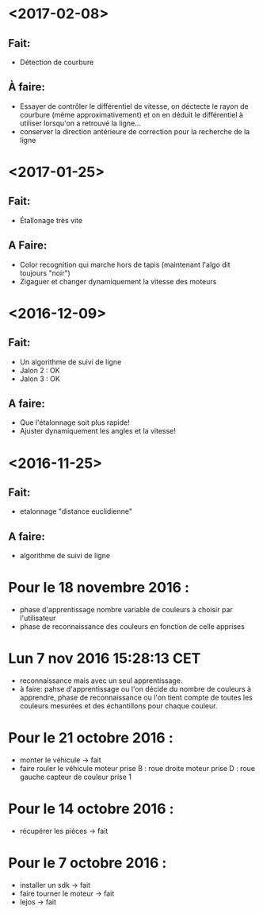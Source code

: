 * <2017-02-08>
** Fait:
   - Détection de courbure
** À faire:
   - Essayer de contrôler le différentiel de vitesse, on déctecte le rayon de courbure (même approximativement) et on en déduit le différentiel à utiliser lorsqu'on a retrouvé la ligne...
   - conserver la direction antérieure de correction pour la recherche de la ligne
* <2017-01-25>
** Fait:
    - Étallonage très vite
** A Faire:
    - Color recognition qui marche hors de tapis (maintenant l'algo dit toujours "noir")
    - Zigaguer et changer dynamiquement la vitesse des moteurs
* <2016-12-09>
** Fait:
  - Un algorithme de suivi de ligne
  - Jalon 2 : OK
  - Jalon 3 : OK

** A faire:
   - Que l'étalonnage soit plus rapide!
   - Ajuster dynamiquement les angles et la vitesse!
* <2016-11-25>
** Fait:
   - etalonnage "distance euclidienne"
** A faire:
   - algorithme de suivi de ligne

* Pour le 18 novembre 2016 :
- phase d'apprentissage nombre variable de couleurs à choisir par l'utilisateur
- phase de reconnaissance des couleurs en fonction de celle apprises

* Lun  7 nov 2016 15:28:13 CET
- reconnaissance mais avec un seul apprentissage.
- à faire: pahse d'apprentissage ou l'on décide du nombre de couleurs à apprendre, phase de reconnaissance ou l'on tient compte de toutes les couleurs mesurées et des échantillons pour chaque couleur.

* Pour le 21 octobre 2016 : 
- monter le véhicule -> fait
- faire rouler le véhicule
	moteur prise B : roue droite
	moteur prise D : roue gauche
	capteur de couleur prise 1

* Pour le 14 octobre 2016 :
- récupérer les piéces -> fait

* Pour le 7 octobre 2016 : 
- installer un sdk -> fait 
- faire tourner le moteur -> fait
- lejos -> fait
